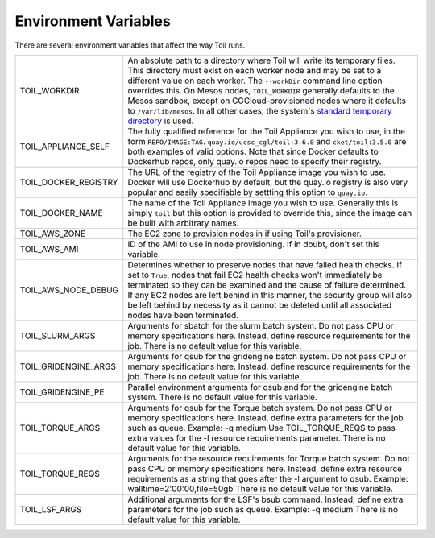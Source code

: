 .. _envars:

Environment Variables
=====================
There are several environment variables that affect the way Toil runs.

+------------------------+----------------------------------------------------+
| TOIL_WORKDIR           | An absolute path to a directory where Toil will    |
|                        | write its temporary files. This directory must     |
|                        | exist on each worker node and may be set to a      |
|                        | different value on each worker. The ``--workDir``  |
|                        | command line option overrides this. On Mesos nodes,|
|                        | ``TOIL_WORKDIR`` generally defaults to the Mesos   |
|                        | sandbox, except on CGCloud-provisioned nodes where |
|                        | it defaults to ``/var/lib/mesos``. In all other    |
|                        | cases, the system's `standard temporary directory`_|
|                        | is used.                                           |
+------------------------+----------------------------------------------------+
| TOIL_APPLIANCE_SELF    | The fully qualified reference for the Toil         |
|                        | Appliance you wish to use, in the form             |
|                        | ``REPO/IMAGE:TAG``.                                |
|                        | ``quay.io/ucsc_cgl/toil:3.6.0`` and                |
|                        | ``cket/toil:3.5.0`` are both examples of valid     |
|                        | options. Note that since Docker defaults to        |
|                        | Dockerhub repos, only quay.io repos need to        |
|                        | specify their registry.                            |
+------------------------+----------------------------------------------------+
| TOIL_DOCKER_REGISTRY   | The URL of the registry of the Toil Appliance      |
|                        | image you wish to use. Docker will use Dockerhub   |
|                        | by default, but the quay.io registry is also       |
|                        | very popular and easily specifiable by settting    |
|                        | this option to ``quay.io``.                        |
+------------------------+----------------------------------------------------+
| TOIL_DOCKER_NAME       | The name of the Toil Appliance image you           |
|                        | wish to use. Generally this is simply ``toil`` but |
|                        | this option is provided to override this,          |
|                        | since the image can be built with arbitrary names. |
+------------------------+----------------------------------------------------+
| TOIL_AWS_ZONE          | The EC2 zone to provision nodes in if using        |
|                        | Toil's provisioner.                                |
+------------------------+----------------------------------------------------+
| TOIL_AWS_AMI           | ID of the AMI to use in node provisioning. If in   |
|                        | doubt, don't set this variable.                    |
+------------------------+----------------------------------------------------+
| TOIL_AWS_NODE_DEBUG    | Determines whether to preserve nodes that have     |
|                        | failed health checks. If set to ``True``, nodes    |
|                        | that fail EC2 health checks won't immediately be   |
|                        | terminated so they can be examined and the cause   |
|                        | of failure determined. If any EC2 nodes are left   |
|                        | behind in this manner, the security group will     |
|                        | also be left behind by necessity as it cannot be   |
|                        | deleted until all associated nodes have been       |
|                        | terminated.                                        |
+------------------------+----------------------------------------------------+
| TOIL_SLURM_ARGS        | Arguments for sbatch for the slurm batch system.   |
|                        | Do not pass CPU or memory specifications here.     |
|                        | Instead, define resource requirements for the job. |
|                        | There is no default value for this variable.       |
+------------------------+----------------------------------------------------+
| TOIL_GRIDENGINE_ARGS   | Arguments for qsub for the gridengine batch        |
|                        | system. Do not pass CPU or memory specifications   |
|                        | here. Instead, define resource requirements for    |
|                        | the job. There is no default value for this        |
|                        | variable.                                          |
+------------------------+----------------------------------------------------+
| TOIL_GRIDENGINE_PE     | Parallel environment arguments for qsub and for    |
|                        | the gridengine batch system. There is no default   |
|                        | value for this variable.                           |
+------------------------+----------------------------------------------------+
| TOIL_TORQUE_ARGS       | Arguments for qsub for the Torque batch system.    |
|                        | Do not pass CPU or memory specifications here.     |
|                        | Instead, define extra parameters for the job such  |
|                        | as queue. Example: -q medium                       |
|                        | Use TOIL_TORQUE_REQS to pass extra values for the  |
|                        | -l resource requirements parameter.                |
|                        | There is no default value for this variable.       |
+------------------------+----------------------------------------------------+
| TOIL_TORQUE_REQS       | Arguments for the resource requirements for Torque |
|                        | batch system. Do not pass CPU or memory            |
|                        | specifications here. Instead, define extra resource| 
|                        | requirements as a string that goes after the -l    |
|                        | argument to qsub. Example:                         |
|                        | walltime=2:00:00,file=50gb                         |
|                        | There is no default value for this variable.       |
+------------------------+----------------------------------------------------+
| TOIL_LSF_ARGS          | Additional arguments for the LSF's bsub command.   |
|                        | Instead, define extra parameters for the job such  |
|                        | as queue. Example: -q medium                       |
|                        | There is no default value for this variable.       |
+------------------------+----------------------------------------------------+

.. _standard temporary directory: https://docs.python.org/2/library/tempfile.html#tempfile.gettempdir
